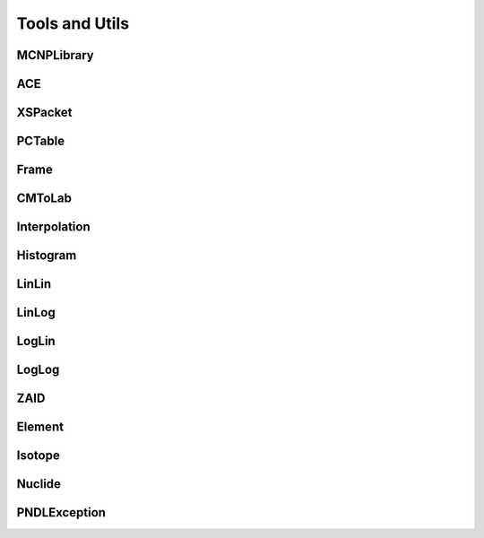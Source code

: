 .. _api_misc:

===============
Tools and Utils
===============

MCNPLibrary
-----------

.. doxygenclass:: pndl::MCNPLibrary

ACE
---

.. doxygenclass:: pndl::ACE

XSPacket
--------

.. doxygenstruct:: pndl::XSPacket

PCTable
-------

.. doxygenclass:: pndl::PCTable

Frame
-----

.. doxygenenum:: pndl::Frame

CMToLab
-------

.. doxygenstruct:: pndl::CMToLab

Interpolation
-------------

.. doxygenenum:: pndl::Interpolation

Histogram
---------

.. doxygenstruct:: pndl::Histogram

LinLin
------

.. doxygenstruct:: pndl::LinLin

LinLog
------

.. doxygenstruct:: pndl::LinLog

LogLin
------

.. doxygenstruct:: pndl::LogLin

LogLog
------

.. doxygenstruct:: pndl::LogLog

ZAID
----

.. doxygenclass:: pndl::ZAID

Element
-------

.. doxygenclass:: pndl::Element

Isotope
-------

.. doxygenclass:: pndl::Isotope

Nuclide
-------

.. doxygenclass:: pndl::Nuclide

PNDLException
-------------

.. doxygenclass:: pndl::PNDLException
